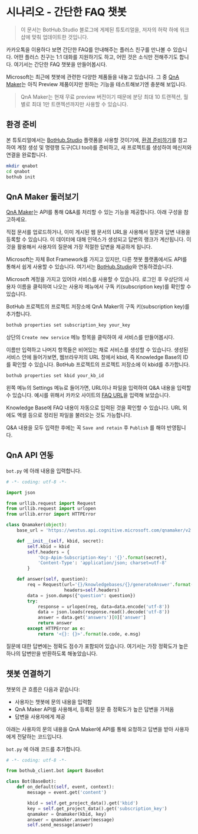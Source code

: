 * 시나리오 - 간단한 FAQ 챗봇

#+BEGIN_QUOTE
이 문서는 BotHub.Studio 블로그에 게제된 튜토리얼을, 저자의 허락 하에 워크샵에 맞춰 업데이트한 것입니다.
#+END_QUOTE

카카오톡을 이용하다 보면 간단한 FAQ를 안내해주는 플러스 친구를 만나볼 수 있습니다. 어떤 플러스 친구는 1:1 대화를 지원하기도 하고, 어떤 것은 소식만 전해주기도 합니다. 여기서는 간단한 FAQ 챗봇을 만들어봅시다.

Microsoft는 최근에 챗봇에 관련한 다양한 제품들을 내놓고 있습니다. 그 중 [[https://qnamaker.ai][QnA Maker]]는 아직 Preview 제품이지만 원하는 기능을 테스트해보기엔 충분해 보입니다.

#+BEGIN_QUOTE
QnA Maker는 현재 무료 preview 버전이기 때문에 분당 최대 10 트랜젝션, 월별로 최대 1만 트랜젝션까지만 사용할 수 있습니다.
#+END_QUOTE

** 환경 준비

본 튜토리얼에서는 [[https://bothub.studio][BotHub.Studio]] 플랫폼을 사용할 것이기에, [[file:preparations.org][환경 준비하기]]를 참고하여 계정 생성 및 명령행 도구(CLI tool)를 준비하고, 새 프로젝트를 생성하여 메신저와 연결을 완료합니다.

#+BEGIN_SRC sh
mkdir qnabot
cd qnabot
bothub init
#+END_SRC


** QnA Maker 둘러보기

[[https://qnamaker.ai][QnA Maker]]는 API를 통해 Q&A를 처리할 수 있는 기능을 제공합니다. 아래 구성을 참고하세요.

[[https://raw.githubusercontent.com/Microsoft/azure-docs/master/articles/cognitive-services/QnAMaker/Images/botFrameworkArch.png]]

직접 문서를 업로드하거나, 이미 게시된 웹 문서의 URL을 사용해서 질문과 답변 내용을 등록할 수 있습니다. 이 데이터에 대해 인덱스가 생성되고 답변의 랭크가 계산됩니다. 이것을 활용해서 사용자의 질문에 가장 적절한 답변을 제공하게 됩니다.

Microsoft는 자체 Bot Framework를 가지고 있지만, 다른 챗봇 플랫폼에서도 API를 통해서 쉽게 사용할 수 있습니다. 여기서는 [[https://bothub.studio][BotHub.Studio]]와 연동하겠습니다.

Microsoft 계정을 가지고 있어야 서비스를 사용할 수 있습니다. 로그인 후 우상단의 사용자 이름을 클릭하여 나오는 사용자 메뉴에서 구독 키(subscription key)를 확인할 수 있습니다.

[[https://cdn-images-1.medium.com/max/800/1*RTRDO-jWlDtiVqb3yOuOQQ.png]]

BotHub 프로젝트의 프로젝트 저장소에 QnA Maker의 구독 키(subscription key)를 추가합니다.

#+BEGIN_SRC sh
bothub properties set subscription_key your_key
#+END_SRC

상단의 ~Create new service~ 메뉴 항목을 클릭하여 새 서비스를 만들어봅시다.

[[file:images/qna-maker-create-service.png]]

이름만 입력하고 나머지 항목들은 비어있는 채로 서비스를 생성할 수 있습니다. 생성된 서비스 안에 들어가보면, 웹브라우저의 URL 창에서 kbid, 즉 Knowledge Base의 ID를 확인할 수 있습니다. BotHub 프로젝트의 프로젝트 저장소에 이 kbid를 추가합니다.

#+BEGIN_SRC sh
bothub properties set kbid your_kb_id
#+END_SRC

왼쪽 메뉴의 Settings 메뉴로 들어가면, URL이나 파일을 입력하여 Q&A 내용을 입력할 수 있습니다. 예시를 위해서 카카오 사이트의 [[http://cs.kakao.com/helps][FAQ URL]]을 입력해 보았습니다.

[[https://cdn-images-1.medium.com/max/800/1*hq78M80Nz1Tta6ZLqJ7qPA.png]]

Knowledge Base에 FAQ 내용이 자동으로 입력된 것을 확인할 수 있습니다. URL 외에도 엑셀 등으로 정리된 파일을 불러오는 것도 가능합니다.

Q&A 내용을 모두 입력한 후에는 꼭 ~Save and retain~ 후 ~Publish~ 를 해야 반영됩니다.


** QnA API 연동

~bot.py~ 에 아래 내용을 입력합니다.

#+BEGIN_SRC python :exports both :results output
  # -*- coding: utf-8 -*-

  import json

  from urllib.request import Request
  from urllib.request import urlopen
  from urllib.error import HTTPError

  class Qnamaker(object):
      base_url = 'https://westus.api.cognitive.microsoft.com/qnamaker/v2.0'

      def __init__(self, kbid, secret):
          self.kbid = kbid
          self.headers = {
              'Ocp-Apim-Subscription-Key': '{}'.format(secret),
              'Content-Type': 'application/json; charset=utf-8'
          }

      def answer(self, question):
          req = Request(url='{}/knowledgebases/{}/generateAnswer'.format(self.base_url, self.kbid),
                        headers=self.headers)
          data = json.dumps({"question": question})
          try:
              response = urlopen(req, data=data.encode('utf-8'))
              data = json.loads(response.read().decode('utf-8'))
              answer = data.get('answers')[0]['answer']
              return answer
          except HTTPError as e:
              return '<{}: {}>'.format(e.code, e.msg)
#+END_SRC

질문에 대한 답변에는 정확도 점수가 포함되어 있습니다. 여기서는 가장 정확도가 높은 하나의 답변만을 반환하도록 해놓았습니다.


** 챗봇 연결하기

챗봇의 큰 흐름은 다음과 같습니다:

 - 사용자는 챗봇에 문의 내용을 입력함
 - QnA Maker API를 사용해서, 등록된 질문 중 정확도가 높은 답변을 가져옴
 - 답변을 사용자에게 제공

아래는 사용자의 문의 내용을 QnA Maker에 API를 통해 요청하고 답변을 받아 사용자에게 전달하는 코드입니다.

~bot.py~ 에 아래 코드를 추가합니다.

#+BEGIN_SRC python :exports both :results output
  # -*- coding: utf-8 -*-

  from bothub_client.bot import BaseBot

  class Bot(BaseBot):
      def on_default(self, event, context):
          message = event.get('content')

          kbid = self.get_project_data().get('kbid')
          key = self.get_project_data().get('subscription_key')
          qnamaker = Qnamaker(kbid, key)
          answer = qnamaker.answer(message)
          self.send_message(answer)
#+END_SRC
